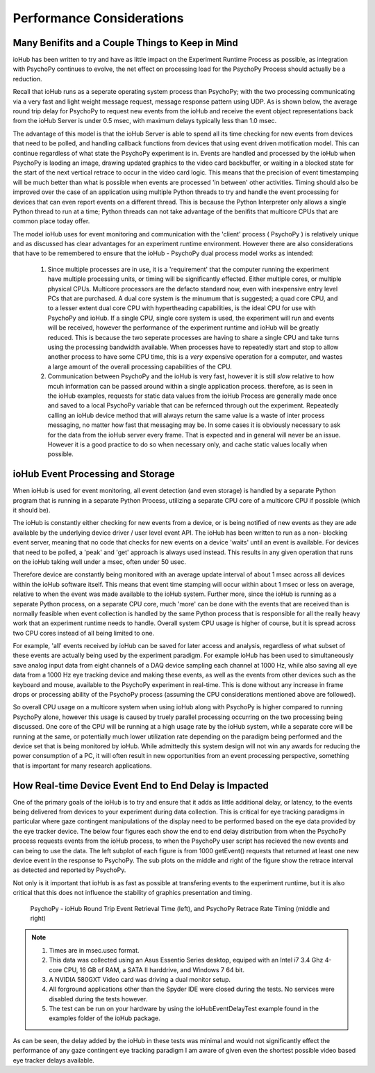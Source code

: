 ============================
Performance Considerations
============================


Many Benifits and a Couple Things to Keep in Mind
=====================================================

ioHub has been written to try and have as little impact on the Experiment Runtime
Process as possible, as integration with PsychoPy continues to evolve, the net 
effect on processing load for the PsychoPy Process should actually be a reduction.

Recall that ioHub runs as a seperate operating system process than PsychoPy; with the
two processing communicating via a very fast and light weight message request, 
message response pattern using UDP. As is shown below, the average round trip delay 
for PsychoPy to request new events from the ioHub and receive the event object 
representations back from the ioHub Server is under 0.5 msec, with maximum delays 
typically less than 1.0 msec.

The advantage of this model is that the ioHub Server is able to spend all its time
checking for new events from devices that need to be polled, and handling callback 
functions from devices that using event driven motification model. This can continue
regardless of what state the PsychoPy experiment is in. Events are handled and processed
by the ioHub when PsychoPy is laoding an image, drawing updated graphics to the video 
card backbuffer, or waiting in a blocked state for the start of the next vertical 
retrace to occur in the video card logic. This means that the precision of event timestamping
will be much better than what is possible when events are processed 'in between' 
other activities. Timing should also be improved over the case of an application 
using multiple Python threads to try and handle the event processing for devices
that can even report events on a different thread. This is because the Python Interpreter
only allows a single Python thread to run at a time; Python threads can not take
advantage of the benifits that multicore CPUs that are common place today offer.

The model ioHub uses for event monitoring and communication with the 'client' process
( PsychoPy ) is relatively unique and as discussed has clear advantages for an experiment runtime
environment. However there are also considerations that have to be remembered to ensure
that the ioHub - PsychoPy dual process model works as intended:
    #. Since multiple processes are in use, it is a 'requirement' that the computer running the experiment have multiple processing units, or timing will be significantly effected. Either multiple cores, or multiple physical CPUs. Multicore processors are the defacto standard now, even with inexpensive entry level PCs that are purchased. A dual core system is the minumum that is suggested; a quad core CPU, and to a lesser extent dual core CPU with hypertheading capabilities, is the ideal CPU for use with PsychoPy and ioHub. If a single CPU, single core system is used, the experiment will run and events will be received, however the performance of the experiment runtime and ioHub will be greatly reduced. This is because the two seperate processes are having to share a single CPU and take turns using the processing bandwidth available. When processes have to repeatedly start and stop to allow another process to have some CPU time, this is a *very* expensive operation for a computer, and wastes a large amount of the overall processing capabilities of the CPU.
    #. Communication between PsychoPy and the ioHub is very fast, however it is still *slow* relative to how mcuh information can be passed around within a single application process. therefore, as is seen in the ioHub examples, requests for static data values from the ioHub Process are generally made once and saved to a local PsychoPy variable that can be refernced through out the experiment. Repeatedly calling an ioHub device method that will always return the same value is a waste of inter process messaging, no matter how fast that messaging may be. In some cases it is obviously necessary to ask for the data from the ioHub server every frame. That is expected and in general will never be an issue. However it is a good practice to do so when necessary only, and cache static values locally when possible. 
    

ioHub Event Processing and Storage
==================================

When ioHub is used for event monitoring, all event detection (and even storage) is 
handled by a separate Python program that is running in a separate Python Process,
utilizing a separate CPU core of a multicore CPU if possible (which it should be).

The ioHub is constantly either checking for new events from a device, 
or is being notified of new events as they are ade available by the underlying 
device driver / user level event API. The ioHub has been written to run as a non-
blocking event server, meaning that no code that checks for new events on a device
'waits' until an event is available. For devices that need to be polled, 
a 'peak' and 'get' approach is always used instead. This results in any given 
operation that runs on the ioHub taking well under a msec, often under 50 usec.
 
Therefore device are constantly being monitored with an average update interval
of about 1 msec across all devices within the ioHub software itself.  This means that
event time stamping will occur within about 1 msec or less on average, relative to when
the event was made available to the ioHub system. Further more, since the ioHub is
running as a separate Python process, on a separate CPU core, much 'more' can be done
with the events that are received than is normally feasible when event collection
is handled by the same Python process that is responsible for all the really heavy work
that an experiment runtime needs to handle. Overall system CPU usage is higher of course,
but it is spread across two CPU cores instead of all being limited to one.

For example, 'all' events received by ioHub can be saved for later access and analysis,
regardless of what subset of these events are actually being used by the experiment paradigm.
For example ioHub has been used to simultaneously save analog input data
from eight channels of a DAQ device sampling each channel at 1000 Hz, while also saving
all eye data from a 1000 Hz eye tracking device and making these events, as well as the
events from other devices such as the keyboard and mouse, available to the PsychoPy
experiment in real-time. This is done without any increase in frame drops or 
processing ability of the PsychoPy process (assuming the CPU considerations 
mentioned above are followed). 

So overall CPU usage on a multicore system when using ioHub along with
PsychoPy is higher compared to running PsychoPy alone, however this usage is caused by
truely parallel processing occurring on the two processing being discussed. 
One core of the CPU will be running at a high usage rate by the ioHub system, 
while a separate core will be running at the same, or potentially much lower 
utilization rate depending on the paradigm being performed and the device
set that is being monitored by ioHub. While admittedly this system design will not win 
any awards for reducing the power consumption of a PC, it will often result in new 
opportunities from an event processing perspective, something that is important
for many research applications.   

How Real-time Device Event End to End Delay is Impacted
========================================================

One of the primary goals of the ioHub is to try and ensure that it adds as little
additional delay, or latency, to the events being delivered from devices to your
experiment during data collection. This is critical for eye tracking paradigms
in particular where gaze contingent manipulations of the display need to be 
performed based on the eye data provided by the eye tracker device. The below four figures
each show the end to end delay distribution from when the PsychoPy process requests events
from the ioHub process, to when the PsychoPy user script has recieved the 
new events and can being to use the data. The left subplot of each figure is from 
1000 getEvent() requests that returned at least one new device event in the 
response to PsychoPy. The sub plots on the middle and right of the figure show 
the retrace interval as detected and reported by PsychoPy. 

Not only is it important that ioHub is as fast as possible at transfering events 
to the experiment runtime, but it is also critical that this does not influence the
stability of graphics presentation and timing.


    .. figure:: iohubEventDelayTestResults_1.png
        :align: center
        :alt: PsychoPy - ioHub Round Trip Event Retrieval Time (left), and PsychoPy Retrace Rate Timing (middle and right)
        :figclass: align-center

    .. figure:: iohubEventDelayTestResults_2.png
        :align: center
        :alt: PsychoPy - ioHub Round Trip Event Retrieval Time (left), and PsychoPy Retrace Rate Timing (middle and right)
        :figclass: align-center

    .. figure:: iohubEventDelayTestResults_3.png
        :align: center
        :alt: PsychoPy - ioHub Round Trip Event Retrieval Time (left), and PsychoPy Retrace Rate Timing (middle and right)
        :figclass: align-center

    .. figure:: iohubEventDelayTestResults_4.png
        :align: center
        :alt: PsychoPy - ioHub Round Trip Event Retrieval Time (left), and PsychoPy Retrace Rate Timing (middle and right)
        :figclass: align-center
        
        PsychoPy - ioHub Round Trip Event Retrieval Time (left), and PsychoPy Retrace Rate Timing (middle and right)

        

.. note::
    #. Times are in msec.usec format.
    #. This data was collected using an Asus Essentio Series desktop, equiped with an Intel i7 3.4 Ghz 4-core CPU, 16 GB of RAM, a SATA II harddrive, and Windows 7 64 bit.
    #. A NVIDIA 580GXT Video card was driving a dual monitor setup.
    #. All forground applications other than the Spyder IDE were closed during the tests. No services were disabled during the tests however.
    #. The test can be run on your hardware by using the ioHubEventDelayTest example found in the examples folder of the ioHub package.
    
As can be seen, the delay added by the ioHub in these tests was minimal and would not significantly effect the performance of any gaze contingent 
eye tracking paradigm I am aware of given even the shortest possible video based eye tracker delays available.

        
